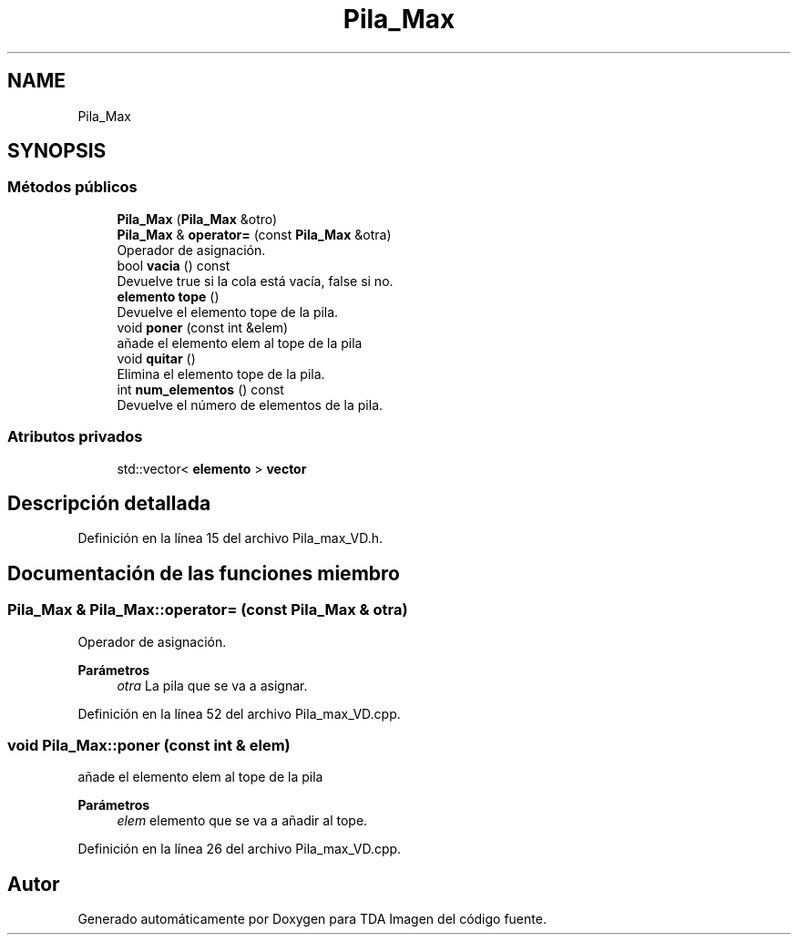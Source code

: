 .TH "Pila_Max" 3 "Domingo, 6 de Diciembre de 2020" "TDA Imagen" \" -*- nroff -*-
.ad l
.nh
.SH NAME
Pila_Max
.SH SYNOPSIS
.br
.PP
.SS "Métodos públicos"

.in +1c
.ti -1c
.RI "\fBPila_Max\fP (\fBPila_Max\fP &otro)"
.br
.ti -1c
.RI "\fBPila_Max\fP & \fBoperator=\fP (const \fBPila_Max\fP &otra)"
.br
.RI "Operador de asignación\&. "
.ti -1c
.RI "bool \fBvacia\fP () const"
.br
.RI "Devuelve true si la cola está vacía, false si no\&. "
.ti -1c
.RI "\fBelemento\fP \fBtope\fP ()"
.br
.RI "Devuelve el elemento tope de la pila\&. "
.ti -1c
.RI "void \fBponer\fP (const int &elem)"
.br
.RI "añade el elemento elem al tope de la pila "
.ti -1c
.RI "void \fBquitar\fP ()"
.br
.RI "Elimina el elemento tope de la pila\&. "
.ti -1c
.RI "int \fBnum_elementos\fP () const"
.br
.RI "Devuelve el número de elementos de la pila\&. "
.in -1c
.SS "Atributos privados"

.in +1c
.ti -1c
.RI "std::vector< \fBelemento\fP > \fBvector\fP"
.br
.in -1c
.SH "Descripción detallada"
.PP 
Definición en la línea 15 del archivo Pila_max_VD\&.h\&.
.SH "Documentación de las funciones miembro"
.PP 
.SS "\fBPila_Max\fP & Pila_Max::operator= (const \fBPila_Max\fP & otra)"

.PP
Operador de asignación\&. 
.PP
\fBParámetros\fP
.RS 4
\fIotra\fP La pila que se va a asignar\&. 
.RE
.PP

.PP
Definición en la línea 52 del archivo Pila_max_VD\&.cpp\&.
.SS "void Pila_Max::poner (const int & elem)"

.PP
añade el elemento elem al tope de la pila 
.PP
\fBParámetros\fP
.RS 4
\fIelem\fP elemento que se va a añadir al tope\&. 
.RE
.PP

.PP
Definición en la línea 26 del archivo Pila_max_VD\&.cpp\&.

.SH "Autor"
.PP 
Generado automáticamente por Doxygen para TDA Imagen del código fuente\&.
